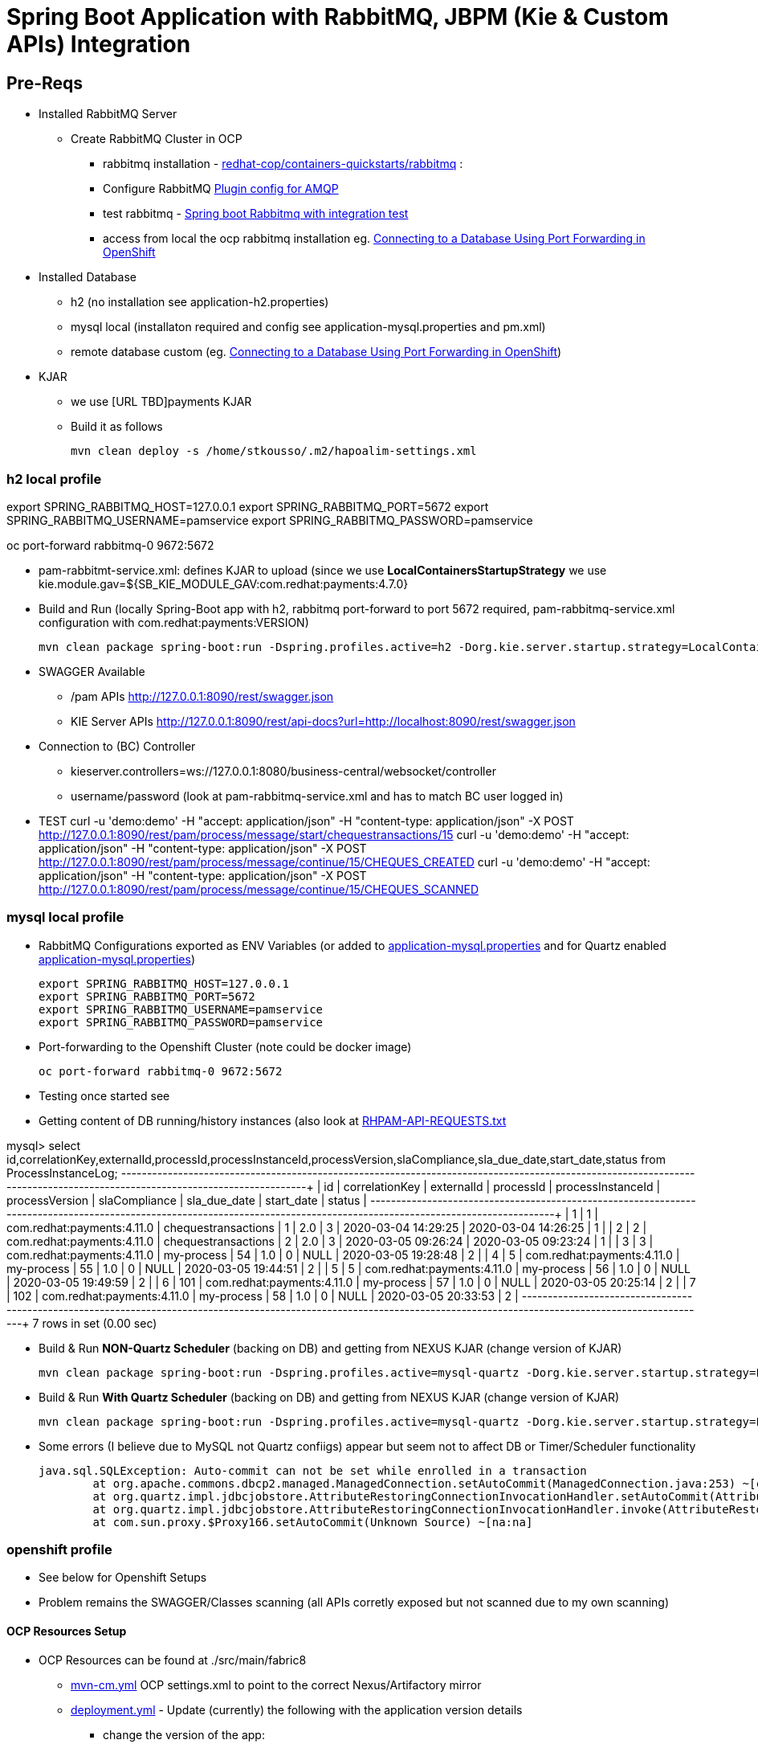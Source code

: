 = Spring Boot Application with RabbitMQ, JBPM (Kie & Custom APIs) Integration

== Pre-Reqs

* Installed RabbitMQ Server
** Create RabbitMQ Cluster in OCP
*** rabbitmq installation - https://github.com/redhat-cop/containers-quickstarts/tree/master/rabbitmq[redhat-cop/containers-quickstarts/rabbitmq] :				
*** Configure RabbitMQ https://www.rabbitmq.com/plugins.html#ways-to-enable-plugins[Plugin config for AMQP]
*** test rabbitmq - https://github.com/cristianprofile/spring-boot-rabbitmq-integration-test[Spring boot Rabbitmq with integration test]
*** access from local the ocp rabbitmq installation eg. https://blog.openshift.com/openshift-connecting-database-using-port-forwarding/[Connecting to a Database Using Port Forwarding in OpenShift]
	
* Installed Database
** h2 (no installation see application-h2.properties)
** mysql local (installaton required and config see application-mysql.properties and pm.xml)
** remote database custom (eg. https://blog.openshift.com/openshift-connecting-database-using-port-forwarding/[Connecting to a Database Using Port Forwarding in OpenShift])
	
* KJAR
** we use [URL TBD]payments KJAR
** Build it as follows
	
	mvn clean deploy -s /home/stkousso/.m2/hapoalim-settings.xml


=== h2 local profile

export SPRING_RABBITMQ_HOST=127.0.0.1 
export SPRING_RABBITMQ_PORT=5672 
export SPRING_RABBITMQ_USERNAME=pamservice 
export SPRING_RABBITMQ_PASSWORD=pamservice

oc port-forward rabbitmq-0 9672:5672


* pam-rabbitmt-service.xml: defines KJAR to upload (since we use *LocalContainersStartupStrategy* we use kie.module.gav=${SB_KIE_MODULE_GAV:com.redhat:payments:4.7.0}
* Build and Run (locally Spring-Boot app with h2, rabbitmq port-forward to port 5672 required, pam-rabbitmq-service.xml configuration with com.redhat:payments:VERSION)

	mvn clean package spring-boot:run -Dspring.profiles.active=h2 -Dorg.kie.server.startup.strategy=LocalContainersStartupStrategy -Dorg.kie.server.mode=DEVELOPMENT -DSB_KIE_MODULE_GAV=com.redhat:payments:4.11.0


* SWAGGER Available 
** /pam APIs
	http://127.0.0.1:8090/rest/swagger.json 
** KIE Server APIs
	http://127.0.0.1:8090/rest/api-docs?url=http://localhost:8090/rest/swagger.json	

* Connection to (BC) Controller 
** kieserver.controllers=ws://127.0.0.1:8080/business-central/websocket/controller
** username/password (look at pam-rabbitmq-service.xml and has to match BC user logged in)
* TEST
	curl -u 'demo:demo' -H "accept: application/json" -H "content-type: application/json" -X POST http://127.0.0.1:8090/rest/pam/process/message/start/chequestransactions/15
	curl -u 'demo:demo' -H "accept: application/json" -H "content-type: application/json" -X POST http://127.0.0.1:8090/rest/pam/process/message/continue/15/CHEQUES_CREATED
	curl -u 'demo:demo' -H "accept: application/json" -H "content-type: application/json" -X POST http://127.0.0.1:8090/rest/pam/process/message/continue/15/CHEQUES_SCANNED


=== mysql local profile

* RabbitMQ Configurations exported as ENV Variables (or added to link:./src/main/resources/application-mysql.properties[application-mysql.properties] and for Quartz enabled link:./src/main/resources/application-mysql.properties[application-mysql.properties])

	export SPRING_RABBITMQ_HOST=127.0.0.1 
	export SPRING_RABBITMQ_PORT=5672 
	export SPRING_RABBITMQ_USERNAME=pamservice 
	export SPRING_RABBITMQ_PASSWORD=pamservice

* Port-forwarding to the Openshift Cluster (note could be docker image)

	oc port-forward rabbitmq-0 9672:5672

* Testing once started see 

* Getting content of DB running/history instances (also look at link:.RHPAM-API-REQUESTS.txt[RHPAM-API-REQUESTS.txt] 

mysql>  select id,correlationKey,externalId,processId,processInstanceId,processVersion,slaCompliance,sla_due_date,start_date,status from ProcessInstanceLog;
+----+----------------+----------------------------+---------------------+-------------------+----------------+---------------+---------------------+---------------------+--------+
| id | correlationKey | externalId                 | processId           | processInstanceId | processVersion | slaCompliance | sla_due_date        | start_date          | status |
+----+----------------+----------------------------+---------------------+-------------------+----------------+---------------+---------------------+---------------------+--------+
|  1 | 1              | com.redhat:payments:4.11.0 | chequestransactions |                 1 | 2.0            |             3 | 2020-03-04 14:29:25 | 2020-03-04 14:26:25 |      1 |
|  2 | 2              | com.redhat:payments:4.11.0 | chequestransactions |                 2 | 2.0            |             3 | 2020-03-05 09:26:24 | 2020-03-05 09:23:24 |      1 |
|  3 | 3              | com.redhat:payments:4.11.0 | my-process          |                54 | 1.0            |             0 | NULL                | 2020-03-05 19:28:48 |      2 |
|  4 | 5              | com.redhat:payments:4.11.0 | my-process          |                55 | 1.0            |             0 | NULL                | 2020-03-05 19:44:51 |      2 |
|  5 | 5              | com.redhat:payments:4.11.0 | my-process          |                56 | 1.0            |             0 | NULL                | 2020-03-05 19:49:59 |      2 |
|  6 | 101            | com.redhat:payments:4.11.0 | my-process          |                57 | 1.0            |             0 | NULL                | 2020-03-05 20:25:14 |      2 |
|  7 | 102            | com.redhat:payments:4.11.0 | my-process          |                58 | 1.0            |             0 | NULL                | 2020-03-05 20:33:53 |      2 |
+----+----------------+----------------------------+---------------------+-------------------+----------------+---------------+---------------------+---------------------+--------+
7 rows in set (0.00 sec)


* Build & Run *NON-Quartz Scheduler* (backing on DB) and getting from NEXUS KJAR (change version of KJAR)

	mvn clean package spring-boot:run -Dspring.profiles.active=mysql-quartz -Dorg.kie.server.startup.strategy=LocalContainersStartupStrategy -Dorg.kie.server.mode=DEVELOPMENT -DSB_KIE_MODULE_GAV=com.redhat:payments:4.12.0 -Dkie.maven.settings.custom=/home/stkousso/.m2/hapoalim-settings.xml -s ~/.m2/hapoalim-settings.xml



* Build & Run *With Quartz Scheduler* (backing on DB) and getting from NEXUS KJAR (change version of KJAR)

	mvn clean package spring-boot:run -Dspring.profiles.active=mysql-quartz -Dorg.kie.server.startup.strategy=LocalContainersStartupStrategy -Dorg.kie.server.mode=DEVELOPMENT -DSB_KIE_MODULE_GAV=com.redhat:payments:4.12.0 -Dkie.maven.settings.custom=/home/stkousso/.m2/hapoalim-settings.xml -s ~/.m2/hapoalim-settings.xml


* Some errors (I believe due to MySQL not Quartz confiigs) appear but seem not to affect DB or Timer/Scheduler functionality

	java.sql.SQLException: Auto-commit can not be set while enrolled in a transaction
		at org.apache.commons.dbcp2.managed.ManagedConnection.setAutoCommit(ManagedConnection.java:253) ~[commons-dbcp2-2.5.0.jar!/:2.5.0]
		at org.quartz.impl.jdbcjobstore.AttributeRestoringConnectionInvocationHandler.setAutoCommit(AttributeRestoringConnectionInvocationHandler.java:98) ~[quartz-2.3.0.jar!/:na]
		at org.quartz.impl.jdbcjobstore.AttributeRestoringConnectionInvocationHandler.invoke(AttributeRestoringConnectionInvocationHandler.java:66) ~[quartz-2.3.0.jar!/:na]
		at com.sun.proxy.$Proxy166.setAutoCommit(Unknown Source) ~[na:na]



=== openshift profile

* See below for Openshift Setups

* Problem remains the SWAGGER/Classes scanning (all APIs corretly exposed but not scanned due to my own scanning)







==== OCP Resources Setup


* OCP Resources can be found at ./src/main/fabric8 
** link:./src/main/fabric8/mvn-cm.yml[mvn-cm.yml] OCP settings.xml to point to the correct Nexus/Artifactory mirror
** link:./src/main/fabric8/deployment.yml[deployment.yml] - Update (currently) the following with the application version details
*** change the version of the app: 

	image: image-registry.openshift-image-registry.svc:5000/rabbitmq/pam-rabbitmq-service:1.6.1

** link:./Dockerfile[Dockerfile] to utilize the correct version of the JAR to be added to the image

	COPY target/pam-rabbitmq-service-1.6.1.jar /deployments/

*** change the version of the KJAR: 

	            - name: SB_KIE_MODULE_GAV
              value: 'com.redhat:payments:4.7.0'

** link:./src/main/fabric8/kieserver-state-cm.yml[kieserver-state-cm.yml] - JBPM KJAR and controller configs. 
*** Update the KJAR Version when changing KJAR

** Create Secret  kie-api-credentials
oc create secret generic kie-api-credentials --from-literal=kie-api-svc-user=admin --from-literal=kie-api-svc-password='hapoalim!123'

** Create Secret rabbitmq-connection-details 
oc create secret generic rabbitmq-connection-details --from-literal=rabbitmq-host=rabbitmq --from-literal=rabbitmq-port=5672 --from-literal=rabbitmq-username=guest --from-literal=rabbitmq-password=guest

==== Fabric8 Docker Based binary build

* see pom.xml for Openshift Resources and method of build and change location of distributiob

    <distributionManagement>
        <repository>
            <id>releases</id>
            <!-- CHANGE HERE by your team nexus server -->
            <url>http://nexus-cicd-pam.apps.cluster-hapoalim-5d5c.hapoalim-5d5c.example.opentlc.com/repository/maven-releases/</url>
        </repository>
        <snapshotRepository>
            <id>snapshots</id>
            <!-- CHANGE HERE by your team nexus server -->
            <url>http://nexus-cicd-pam.apps.cluster-hapoalim-5d5c.hapoalim-5d5c.example.opentlc.com/repository/maven-snapshots/</url>
        </snapshotRepository>
    </distributionManagement>


* Build & Apply Resources (both for some reason)

	mvn clean package fabric8:build fabric8:resource-apply -o -Dfabric8.namespace=rabbitmq -DskipTests=true -P openshift -Dmaven.artifact.threads=50 -s /home/stkousso/.m2/hapoalim-settings.xml
	mvn fabric8:resource fabric8:resource-apply -o -P openshift -Dmaven.artifact.threads=50  -s /home/stkousso/.m2/hapoalim-settings.xml

** If not updating version of service version then also

        oc rollout latest dc/pam-rabbitmq-service -n rabbitmq








ARCHIVED COMMANDS
-------------------
1211  mvn clean package fabric8:build -Dfabric8.namespace=rabbitmq -DskipTests=true -P openshift -Dfabric8.generator.name=docker-registry.default.svc:5000/rabbtmq/amazon-buyjourney-service:1.0.3
 1214  mvn clean package fabric8:build -Dfabric8.namespace=rabbitmq -DskipTests=true -P openshift -Dfabric8.generator.name=docker-registry.default.svc:5000/rabbtmq/amazon-buyjourney-service:1.0.3
 1215  mvn fabric8:resource fabric8:resource-apply -Dfabric8.openshift.enableAutomaticTrigger=false -Dfabric8.openshift.imageChangeTrigger=false -Dfabric8.namespace=rabbitmq -Dfabric8.generator.name=docker-registry.default.svc:5000/rabbtmq/amazon-buyjourney-service:1.0.3
 1217  mvn clean package fabric8:build -Dfabric8.namespace=rabbitmq -DskipTests=true -P openshift -Dfabric8.generator.name=docker-registry.default.svc:5000/rabbtmq/pam-rabbitmq-service:1.0.0
 1218  mvn fabric8:resource fabric8:resource-apply -Dfabric8.openshift.enableAutomaticTrigger=false -Dfabric8.openshift.imageChangeTrigger=false -Dfabric8.namespace=rabbitmq -Dfabric8.generator.name=docker-registry.default.svc:5000/rabbtmq/pam-rabbitmq-service:1.0.0
 1219  mvn clean package fabric8:build -Dfabric8.namespace=rabbitmq -DskipTests=true -P openshift -Dfabric8.generator.name=docker-registry.default.svc:5000/rabbtmq/pam-rabbitmq-service:1.0.0
 1243  mvn clean package fabric8:build -Dfabric8.namespace=rabbitmq -DskipTests=true -P openshift -Dfabric8.generator.name=docker-registry.default.svc:5000/rabbtmq/pam-rabbitmq-service:1.0.1
 1246  mvn clean package fabric8:build -Dfabric8.namespace=rabbitmq -DskipTests=true -P openshift -Dfabric8.generator.name=docker-registry.default.svc:5000/rabbtmq/pam-rabbitmq-service:1.0.1
 1247  mvn fabric8:resource fabric8:resource-apply -Dfabric8.openshift.enableAutomaticTrigger=false -Dfabric8.openshift.imageChangeTrigger=false -Dfabric8.namespace=rabbitmq -Dfabric8.generator.name=docker-registry.default.svc:5000/rabbtmq/pam-rabbitmq-service:1.0.1
 1249  mvn fabric8:resource fabric8:resource-apply 
 1250  ll src/main/fabric8/
 1251  vim src/main/fabric8/svc.yml 
 1257  vim main/fabric8/route.yml 
 1265  mvn fabric8:resource fabric8:resource-apply
 1266  mvn fabric8:resource-apply 
 1269  mvn clean package fabric8:build -Dfabric8.namespace=rabbitmq -DskipTests=true -P openshift -Dfabric8.generator.name=docker-registry.default.svc:5000/rabbtmq/pam-rabbitmq-service:1.0.2
 1272  mvn clean package fabric8:build -Dfabric8.namespace=rabbitmq -DskipTests=true -P openshift -Dfabric8.generator.name=docker-registry.default.svc:5000/rabbtmq/pam-rabbitmq-service:1.0.2
 1273  mvn clean package fabric8:build -Dfabric8.namespace=rabbitmq -DskipTests=true -P openshift -Dfabric8.generator.name=docker-registry.default.svc:5000/rabbtmq/pam-rabbitmq-service:1.0.3
 1274  mvn fabric8:resource-apply -p Openshift
 1275  mvn fabric8:resource-apply -P openshift
 1276  mvn fabric8:resource fabric8:resource-apply
 1278  vim src/main/fabric8/kieserver-state-cm.yml
 1279  mvn clean package fabric8:build -Dfabric8.namespace=rabbitmq -DskipTests=true -P openshift -Dfabric8.generator.name=docker-registry.default.svc:5000/rabbtmq/pam-rabbitmq-service:1.0.3
 1280  mvn fabric8:resource-apply -P openshift -Dmaven.artifact.threads=50
 1281  mvn fabric8:resource fabric8:resource-apply -P openshift -Dmaven.artifact.threads=50
 1282  vim src/main/fabric8/deployment.yml
 1283  mvn fabric8:resource fabric8:resource-apply -P openshift -Dmaven.artifact.threads=50
 1286  vim src/main/fabric8/deployment.yml
 1287  mvn clean package fabric8:deploy -Dfabric8.namespace=rabbitmq -DskipTests=true -P openshift -Dfabric8.generator.name=docker-registry.default.svc:5000/rabbtmq/pam-rabbitmq-service:1.0.4 -Dmaven.artifact.threads=50
 1288  mvn clean package fabric8:build fabric8:resource-apply -Dfabric8.namespace=rabbitmq -DskipTests=true -P openshift -Dfabric8.generator.name=docker-registry.default.svc:5000/rabbtmq/pam-rabbitmq-service:1.0.4 -Dmaven.artifact.threads=50
 1289  history |grep fabric8
 1290  mvn fabric8:resource fabric8:resource-apply -P openshift -Dmaven.artifact.threads=50 -Dfabric8.generator.name=image-registry.openshift-image-registry.svc:5000/rabbitmq/pam-rabbitmq-service:1.0.4
 1291  vim src/main/fabric8/kieserver-state-cm.yml
 1300  mvn clean package fabric8:build fabric8:resource-apply -Dfabric8.namespace=rabbitmq -DskipTests=true -P openshift -Dfabric8.generator.name=docker-registry.default.svc:5000/rabbtmq/pam-rabbitmq-service:1.0.4 -Dmaven.artifact.threads=50
 1305  vim src/main/fabric8/deployment.yml
 1306  mvn clean package fabric8:build fabric8:resource-apply -Dfabric8.namespace=rabbitmq -DskipTests=true -P openshift -Dfabric8.generator.name=docker-registry.default.svc:5000/rabbtmq/pam-rabbitmq-service:1.0.5 -Dmaven.artifact.threads=50
 1307  mvn fabric8:resource fabric8:resource-apply -P openshift -Dmaven.artifact.threads=50 -Dfabric8.generator.name=image-registry.openshift-image-registry.svc:5000/rabbitmq/pam-rabbitmq-service:1.0.5
 1308  vim src/main/fabric8/deployment.yml 
 1309  mvn fabric8:resource fabric8:resource-apply -P openshift -Dmaven.artifact.threads=50 -Dfabric8.generator.name=image-registry.openshift-image-registry.svc:5000/rabbitmq/pam-rabbitmq-service:1.0.5
 1312  vim src/main/fabric8/deployment.
 1313  vim src/main/fabric8/deployment.yml
 1314  mvn clean package fabric8:build fabric8:resource-apply -Dfabric8.namespace=rabbitmq -DskipTests=true -P openshift -Dfabric8.generator.name=docker-registry.default.svc:5000/rabbtmq/pam-rabbitmq-service:1.0.6 -Dmaven.artifact.threads=50
 1315  mvn fabric8:resource fabric8:resource-apply -P openshift -Dmaven.artifact.threads=50 -Dfabric8.generator.name=image-registry.openshift-image-registry.svc:5000/rabbitmq/pam-rabbitmq-service:1.0.6
 1325  vim src/main/fabric8/deployment.yml
 1326  mvn clean package fabric8:build fabric8:resource-apply -Dfabric8.namespace=rabbitmq -DskipTests=true -P openshift -Dfabric8.generator.name=docker-registry.default.svc:5000/rabbtmq/pam-rabbitmq-service:1.0.7 -Dmaven.artifact.threads=50
 1327  mvn fabric8:resource fabric8:resource-apply -P openshift -Dmaven.artifact.threads=50 -Dfabric8.generator.name=image-registry.openshift-image-registry.svc:5000/rabbitmq/pam-rabbitmq-service:1.0.6


  798  mvn clean fabric8:build -P openshift -Dmaven.artifact.threads=30
  799  mvn clean fabric8:deploy -P openshift -Dmaven.artifact.threads=30
  801  mvn clean fabric8:deploy -P openshift -Dmaven.artifact.threads=30 -Dregistry.username=redhat -Dregistry.password='redhat!1' -Ddocker.registry=image-registry.openshift-image-registry.svc:5000
  803  mvn clean fabric8:deploy -P openshift -Dmaven.artifact.threads=30 -Dregistry.username=skousou@gmail.com -Dregistry.password=404keratea2011 -Ddocker.registry=quay.io
 1035  vim src/main/fabric8/deployment.yml 
 1037  mvn clean package fabric8:build fabric8:resource-apply -Dfabric8.namespace=rabbitmq -DskipTests=true -P openshift -Dfabric8.generator.name=docker-registry.default.svc:5000/rabbtmq/pam-rabbitmq-service:1.0.8 -Dmaven.artifact.threads=50
 1039   mvn fabric8:resource fabric8:resource-apply -P openshift -Dmaven.artifact.threads=50 -Dfabric8.generator.name=image-registry.openshift-image-registry.svc:5000/rabbitmq/pam-rabbitmq-service:1.0.8
 1044  vi src/main/fabric8/deployment.yml 
 1045  mvn clean package fabric8:build fabric8:resource-apply -Dfabric8.namespace=rabbitmq -DskipTests=true -P openshift -Dfabric8.generator.name=docker-registry.default.svc:5000/rabbtmq/pam-rabbitmq-service:1.0.8 -Dmaven.artifact.threads=50
 1046   mvn fabric8:resource fabric8:resource-apply -P openshift -Dmaven.artifact.threads=50 -Dfabric8.generator.name=image-registry.openshift-image-registry.svc:5000/rabbitmq/pam-rabbitmq-service:1.0.8
 1054  vim src/main/fabric8/deployment.yml 
 1055  mvn clean package fabric8:build fabric8:resource-apply -Dfabric8.namespace=rabbitmq -DskipTests=true -P openshift -Dfabric8.generator.name=docker-registry.default.svc:5000/rabbtmq/pam-rabbitmq-service:1.0.8 -Dmaven.artifact.threads=50
 1056  mvn clean package fabric8:build fabric8:resource-apply -Dfabric8.namespace=rabbitmq -DskipTests=true -P openshift -Dfabric8.generator.name=docker-registry.default.svc:5000/rabbtmq/pam-rabbitmq-service:1.0.10 -Dmaven.artifact.threads=50
 1057   mvn fabric8:resource fabric8:resource-apply -P openshift -Dmaven.artifact.threads=50 -Dfabric8.generator.name=image-registry.openshift-image-registry.svc:5000/rabbitmq/pam-rabbitmq-service:1.0.10
 1062  vim src/main/fabric8/mvn-cm.yml 
 1109  gedit src/main/fabric8/kieserver-state-cm.yml &
 1118  vim src/main/fabric8/deployment.yml 
 1119  mvn clean package fabric8:build fabric8:resource-apply -Dfabric8.namespace=rabbitmq -DskipTests=true -P openshift -Dfabric8.generator.name=docker-registry.default.svc:5000/rabbtmq/pam-rabbitmq-service:1.2.0 -Dmaven.artifact.threads=50
 1120   mvn fabric8:resource fabric8:resource-apply -P openshift -Dmaven.artifact.threads=50 -Dfabric8.generator.name=image-registry.openshift-image-registry.svc:5000/rabbitmq/pam-rabbitmq-service:1.2.0
 1132  vim src/main/fabric8/kieserver-state-cm.yml 
 1136  vim src/main/fabric8/deployment.yml 
 1137  mvn clean package fabric8:build fabric8:resource-apply -Dfabric8.namespace=rabbitmq -DskipTests=true -P openshift -Dfabric8.generator.name=docker-registry.default.svc:5000/rabbtmq/pam-rabbitmq-service:1.2.0 -Dmaven.artifact.threads=50
 1138   mvn fabric8:resource fabric8:resource-apply -P openshift -Dmaven.artifact.threads=50 -Dfabric8.generator.name=image-registry.openshift-image-registry.svc:5000/rabbitmq/pam-rabbitmq-service:1.3.0
 1152  vim src/main/fabric8/kieserver-state-cm.yml
 1156  vim src/main/fabric8/deployment.yml 
 1157  mvn clean package fabric8:build fabric8:resource-apply -Dfabric8.namespace=rabbitmq -DskipTests=true -P openshift -Dfabric8.generator.name=docker-registry.default.svc:5000/rabbtmq/pam-rabbitmq-service:1.2.0 -Dmaven.artifact.threads=50
 1158   mvn fabric8:resource fabric8:resource-apply -P openshift -Dmaven.artifact.threads=50 -Dfabric8.generator.name=image-registry.openshift-image-registry.svc:5000/rabbitmq/pam-rabbitmq-service:1.3.1
 1165  vim src/main/fabric8/deployment.yml 
 1167  mvn clean package fabric8:build fabric8:resource-apply -Dfabric8.namespace=rabbitmq -DskipTests=true -P openshift -Dfabric8.generator.name=docker-registry.default.svc:5000/rabbtmq/pam-rabbitmq-service:1.2.0 -Dmaven.artifact.threads=50 -s /home/stkousso/.m2/hapoel-settings.xml
 1168*  mvn fabric8:resource fabric8:resource-apply -P openshift -Dmaven.artifact.threads=50 -Dfabric8.generator.name=image-registry.openshift-image-registry.svc:5000/rabbitmq/pam-rabbitmq-service:1.3.3
 1169   mvn fabric8:resource fabric8:resource-apply -P openshift -Dmaven.artifact.threads=50 -Dfabric8.generator.name=image-registry.openshift-image-registry.svc:5000/rabbitmq/pam-rabbitmq-service:1.3.2 -s /home/stkousso/.m2/hapoel-settings.xml
 1171  mvn clean package fabric8:build fabric8:resource-apply -o -Dfabric8.namespace=rabbitmq -DskipTests=true -P openshift -Dfabric8.generator.name=docker-registry.default.svc:5000/rabbtmq/pam-rabbitmq-service:1.3.3 -Dmaven.artifact.threads=50 -s /home/stkousso/.m2/hapoel-settings.xml
 1173  vim src/main/fabric8/deployment.yml 
 1174  mvn clean package fabric8:build fabric8:resource-apply -o -Dfabric8.namespace=rabbitmq -DskipTests=true -P openshift -Dfabric8.generator.name=docker-registry.default.svc:5000/rabbtmq/pam-rabbitmq-service:1.3.3 -Dmaven.artifact.threads=50 -s /home/stkousso/.m2/hapoel-settings.xml
 1175  mvn clean package fabric8:build fabric8:resource-apply -o -Dfabric8.namespace=rabbitmq -DskipTests=true -P openshift -Dfabric8.generator.name=docker-registry.default.svc:5000/rabbtmq/pam-rabbitmq-service:1.3.3 -Dmaven.artifact.threads=50 -s /home/stkousso/.m2/hapoalim-settings.xml
 1176   mvn fabric8:resource fabric8:resource-apply -o -P openshift -Dmaven.artifact.threads=50 -Dfabric8.generator.name=image-registry.openshift-image-registry.svc:5000/rabbitmq/pam-rabbitmq-service:1.3.3 -s /home/stkousso/.m2/hapoalim-settings.xml


mvn clean package fabric8:build fabric8:resource-apply -o -Dfabric8.namespace=rabbitmq -DskipTests=true -P openshift -Dfabric8.generator.name=docker-registry.default.svc:5000/rabbtmq/pam-rabbitmq-service:1.3.3 -Dmaven.artifact.threads=50 -s /home/stkousso/.m2/hapoalim-settings.xml
